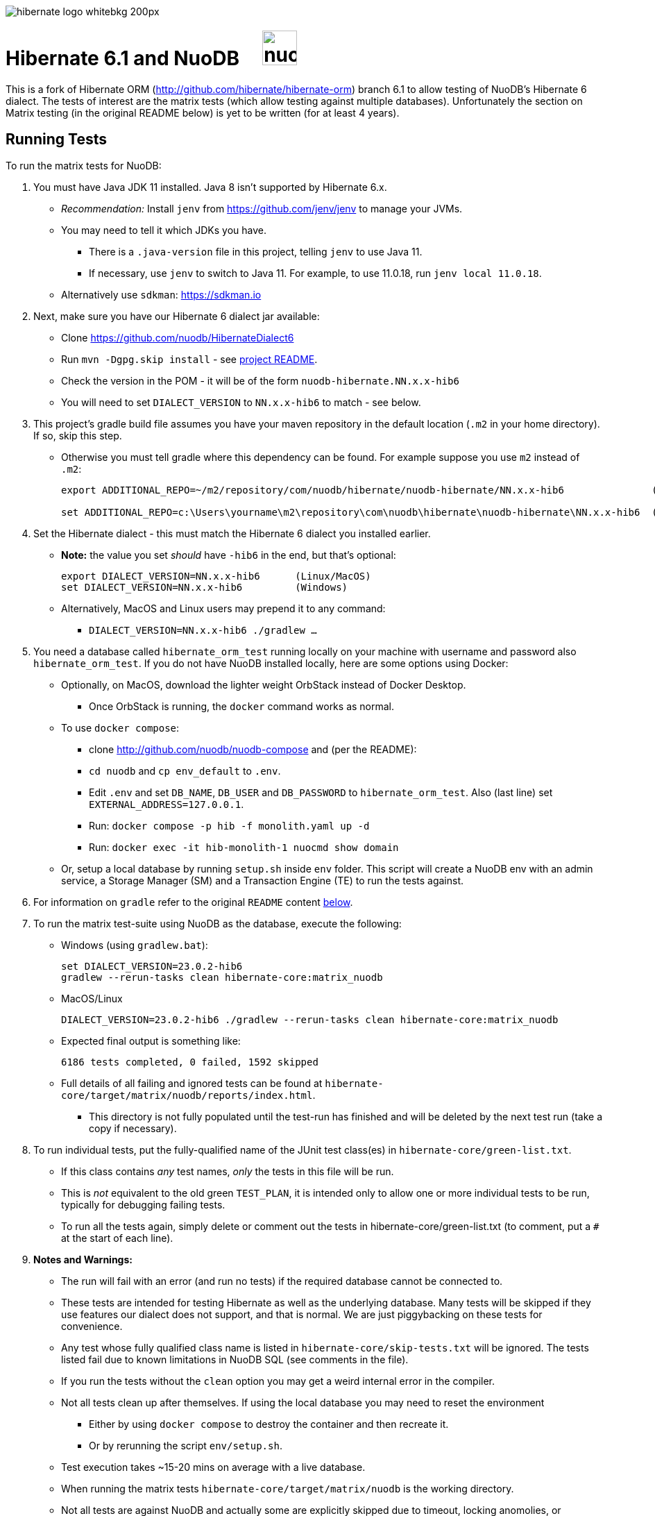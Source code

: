 image::https://static.jboss.org/hibernate/images/hibernate_logo_whitebkg_200px.png[]

# Hibernate 6.1 and NuoDB &nbsp; &nbsp; image:https://d33wubrfki0l68.cloudfront.net/571989f106f60bced5326825bd63918a55bdf0aa/dd52a/_/img/nuodb-bird-only-green.png[height=50]

This is a fork of Hibernate ORM (http://github.com/hibernate/hibernate-orm) branch 6.1 to allow testing of NuoDB's Hibernate 6 dialect.
The tests of interest are the matrix tests (which allow testing against multiple databases).
Unfortunately the section on Matrix testing (in the original README below) is yet to be written (for at least 4 years).

## Running Tests

To run the matrix tests for NuoDB:

. You must have Java JDK 11 installed.  Java 8 isn't supported by Hibernate 6.x.

* _Recommendation:_ Install `jenv` from https://github.com/jenv/jenv to manage your JVMs.
   * You may need to tell it which JDKs you have.
** There is a `.java-version` file in this project, telling `jenv` to use Java 11.
** If necessary, use `jenv` to switch to Java 11.
For example, to use 11.0.18, run `jenv local 11.0.18`.
* Alternatively use `sdkman`: https://sdkman.io

. Next, make sure you have our Hibernate 6 dialect jar available:

* Clone https://github.com/nuodb/HibernateDialect6
* Run `mvn -Dgpg.skip install` - see https://github.com/nuodb/HibernateDialect6#readme[project README].
* Check the version in the POM - it will be of the form `nuodb-hibernate.NN.x.x-hib6`
   * You will need to set `DIALECT_VERSION` to `NN.x.x-hib6` to match - see below.

. This project's gradle build file assumes you have your maven repository in
   the default location (`.m2` in your home directory). If so, skip this step.

* Otherwise you must tell gradle where this dependency can be found. For example
suppose you use `m2` instead of `.m2`:
+
```sh
export ADDITIONAL_REPO=~/m2/repository/com/nuodb/hibernate/nuodb-hibernate/NN.x.x-hib6               (Linux/MacOS)

set ADDITIONAL_REPO=c:\Users\yourname\m2\repository\com\nuodb\hibernate\nuodb-hibernate\NN.x.x-hib6  (Windows)
```

. Set the Hibernate dialect - this must match the Hibernate 6 dialect you installed earlier.

* **Note:** the value you set _should_ have `-hib6` in the end, but that's optional:
+
```bash
export DIALECT_VERSION=NN.x.x-hib6      (Linux/MacOS)
set DIALECT_VERSION=NN.x.x-hib6         (Windows)
```

* Alternatively, MacOS and Linux users may prepend it to any command:
** `DIALECT_VERSION=NN.x.x-hib6 ./gradlew ...`

. You need a database called `hibernate_orm_test` running locally on your machine with username and password also `hibernate_orm_test`.
If you do not have NuoDB installed locally, here are some options using Docker:

* Optionally, on MacOS, download the lighter weight OrbStack instead of Docker Desktop.
** Once OrbStack is running, the `docker` command works as normal.

* To use `docker compose`:
** clone http://github.com/nuodb/nuodb-compose and (per the README):
** `cd nuodb` and `cp env_default` to `.env`.
** Edit `.env` and set `DB_NAME`, `DB_USER` and `DB_PASSWORD` to `hibernate_orm_test`.
Also (last line) set `EXTERNAL_ADDRESS=127.0.0.1`.
** Run: `docker compose -p hib -f monolith.yaml up -d`
** Run: `docker exec -it hib-monolith-1 nuocmd show domain`

* Or, setup a local database by running `setup.sh` inside `env` folder.
   This script will create a NuoDB env with an admin service, a Storage Manager (SM) and a Transaction Engine (TE) to run the tests against.

. For information on `gradle` refer to the original `README` content <<gradle-primer,below>>.

. To run the matrix test-suite using NuoDB as the database, execute the following:

* Windows (using `gradlew.bat`):
+
```sh
set DIALECT_VERSION=23.0.2-hib6
gradlew --rerun-tasks clean hibernate-core:matrix_nuodb
```

* MacOS/Linux
+
```sh
DIALECT_VERSION=23.0.2-hib6 ./gradlew --rerun-tasks clean hibernate-core:matrix_nuodb
```

* Expected final output is something like:
+
```sh
6186 tests completed, 0 failed, 1592 skipped
```

* Full details of all failing and ignored tests can be found at `hibernate-core/target/matrix/nuodb/reports/index.html`.
** This directory is not fully populated until the test-run has finished and will be deleted by the next test run (take a copy if necessary).

. To run individual tests, put the fully-qualified name of the JUnit test class(es) in `hibernate-core/green-list.txt`.
* If this class contains _any_ test names, _only_ the tests in this file will be run.
* This is _not_ equivalent to the old green `TEST_PLAN`, it is intended only to allow one or more individual tests to be run, typically for debugging failing tests.
* To run all the tests again, simply delete or comment out the tests in hibernate-core/green-list.txt (to comment, put a `#` at the start of each line).


. **Notes and Warnings:**

   * The run will fail with an error (and run no tests) if the required database cannot be connected to.

   * These tests are intended for testing Hibernate as well as the underlying database.
      Many tests will be skipped if they use features our dialect does not support, and that is normal.
      We are just piggybacking on these tests for convenience.

   * Any test whose fully qualified class name is listed in `hibernate-core/skip-tests.txt` will be ignored.
     The tests listed fail due to known limitations in NuoDB SQL (see comments in the file).

   * If you run the tests without the `clean` option you may get a weird internal error in the compiler.

   * Not all tests clean up after themselves.
     If using the local database you may need to reset the environment
   ** Either by using `docker compose` to destroy the container and then recreate it.
   ** Or by rerunning the script `env/setup.sh`.

   * Test execution takes ~15-20 mins on average with a live database.

   * When running the matrix tests `hibernate-core/target/matrix/nuodb` is the working directory.

   * Not all tests are against NuoDB and actually some are explicitly skipped due to timeout, locking anomolies, or because they generate SQL syntax NuoDB does not yet support.
   Those tests have the special annotation `@SkipForDialect(value = NuoDBDialect.class)`.


. Run individual tests:

.. Using Gradle (does this actually work?).
+
Example commands:
+
```sh
./gradlew --rerun-tasks clean :hibernate-core:matrix_nuodb --tests org.hibernate.jpa.test.packaging.PackagedEntityManagerTest
./gradlew --rerun-tasks clean :hibernate-core:matrix_nuodb --tests *.PackagedEntityManagerTest
./gradlew --rerun-tasks clean :hibernate-core:matrix_nuodb --tests org.hibernate.jpa.test.packaging.*
```
..  Better to use an IDE - see <<using-an-ide,below>>.

.. Put the fully qualified class name(s) into a new file called `green-list.txt` in `hibernate-core` directory.  The framework will only run the tests in the classes listed.
* Copy `green-list.sample.text` to get started.
* Delete this file when you are done or it will only ever run these tests.

.. Individual tests, and any related files such as entity class definitions, can be copied directly into the `HibernateDialect6` project.
* There are some there already you can use as examples of what to do.

[#using-an-ide]
[start=11]
. Running Tests in an IDE
+
It is possible to run the tests in IntelliJ (but not currently Eclipse - it won't run the Hibernate metadata compiler which generates `_XXX` metadata classes for use with JPA criteria queries).
+
Open `hibernate-core` as a _maven_ project in IntelliJ in the usual way - a `pom.xml` has been added.
+
An IDE is most useful for running individual tests that have failed and debugging them.
+
When running tests with from the IDE, `hibernate-core` is the working directory and the tests automatically detect this and use `src/test/sources/hibernate-nuodb.properties` to configure Hibernate.

* Make sure this matches `databases/nuodb/resources/hibernate.properties`.
* Do _not_ modify `hibernate-core/src/test/resources/hibernate.properties` which is used by the matrix tests.


## Testing JAR from Sonatype

[start=12]
. Pull Jar from Sonatype

* Once our jar is put up at Sonatype, its URL is something like https://oss.sonatype.org/content/repositories/comnuodb-YYYY/com/nuodb/hibernate/nuodb-hibernate/NN.x.x-hib6/nuodb-hibernate-NN.x.x-hib6.jar.
** Note the build number - YYYY (a 4 digit number such as 1050). To use this dependency run as follows:
+
```sh
SONATYPE_VERSION=YYYY gradle clean ...   (Linux)

set SONATYPE_VERSION=YYYY               (Windows)
gradle clean ...
```

## Configure the Database

Modify properties in `databases/nuodb/resources/hibernate.properties`.

* If using an IDE, modify `hibernate-core/src/test/resources/hibernate-nuodb.properties` to match;

* _DO NOT_ change the database name or credentials as they are used by our build system.

## Upgrade Hibernate Dialect

If the Hibernate dialect has a new version number:

* Simply update the environment variable: `SET DIALECT_VERSION=NN.x.x`

The JAR version is required in several places and will pick up the version from the environment variable (therefore no other changes are necessary).

For the record, our Hibernate jar is referred to in:

    * `build.gradle`
    ** Validates `DIALECT_VERSION` is set and adds `-hib6` on the end if necessary.
    ** Sets global variable `ext.nuodbHibernateJarVersion` to the version it has found.

    * `nuodb/databases/matrix.gradle`
    ** Contains a "smart" class `NuodbHibernateVersion` which uses `DIALECT_VERSION` and checks the JAR exists.
       If you have just built and installed a new version of the JAR, it should find it - provided `DIALECT_VERSION` is set accordingly.

    * `databases/nuodb/matrix.gradle`
    ** References `${nuodbHibernateJarVersion}`.

    * `hibernate-core/hibernate-core.gradle`
    ** Also references `${nuodbHibernateJarVersion}`.

## Upgrade NuoDB JDBC Driver

This must be changed manually in several places.
For example to set the version to `24.1.1`:

. `databases/nuodb/matrix.gradle`: `classpath 'com.nuodb.jdbc:nuodb-jdbc:24.1.1'`
. `databases/nuodb/matrix.gradle`: `jdbcDependency "com.nuodb.jdbc:nuodb-jdbc:24.1.1"`
. `hibernate-core/hibernate-core.gradle`: `testImplementation    'com.nuodb.jdbc:nuodb-jdbc:24.1.1'`
. `hibernate-core/pom.xml`: `<nuodb-jar.version>24.1.1</nuodb-jar.version>`
. `settings.gradle`: `alias( "nuodb" ).to( "com.nuodb.jdbc", "nuodb-jdbc" ).version( "24.1.1" )`

To check the current version, run:

```sh
    grep -R nuodb-jdbc * | grep -v target | grep -v caches
```

## Changes Made to Project

To use NuoDB

. Updated this `README.adoc`.

. Added `databases/nuodb` to define dependencies and configuration required to use NuoDB.
  * Added `jdbcDependency "com.nuodb.jdbc:nuodb-jdbc:<version>"` (normally the only thing in this file).
  * Extensive modifications to `databases/nuodb/matrix.gradle` to check that our JARs are on the class path and the database is available for testing.

. Modified `gradle/java-module.gradle` to add `testRuntimeOnly dbLibs.nuodb` with all the other databases listed.

. Modified .gitignore to ignore .factorypath (another Eclipse file).

. Modified build.gradle:
  * To look in the local maven repository (`.m2` in your home directory) for our dialect.
  * To check that environment variable `DIALECT_VERSION` is correctly set, add -hib6 to the end if necessary and save it to `ext.nuodbHibernateJarVersion` for use in other Gradle scripts.

. Modified `hibernate-core/hibernate-core.gradle`:
  * To output the NuoDB dialect it is expecting to use.
  * To also look in the local maven repository for our dialect.
  * To add the NuoDB dialect and NuoDB JDBC jars to dependencies section:

. Added some classes to `hibernate-core/src/test/java/org/hibernate/testing/junit4` to override the defaults in `hibernate-testing`.
  * Modified `BaseUnitTestCase` (the base class for most JUnit tests) and `CustomRunner` (a subclass of `BaseUnitTestCase`) to support ignoring classes listed in `hibernate-core/skip-tests.txt`.
  Avoids having to add `SkipForDialect` to about 200 test classes.

. Added a `pom.xml` to `hibernate-core`.
  * The gradle project is too complex to be loaded by an IDE (tried Eclipse and IntelliJ).
  Besides we are only using tests in `hibernate-core`.
  * Instead, `hibernate-core` can be loaded as a stand-alone project into IntelliJ
  ** Eclipse currently fails due to the use of the JPA meta-data generation plugin - which generates the `XXX_` meta-data classes for each entity `XXX`.

. Test framework modifications:
+
The test framework used by `hibernate-core` can be found in `hibernate-test`. The `hibernate-test` JAR is included in the POM but the matrix tests compiles and uses the classes in  `hibernate-test` directly.
So changes have been made completely internally to `hibernate-core` _only_.
+
Changes are:
+
.. Support the skipping of tests listed in `hibernate-core/skip-tests.txt`.
Tests known to fail due to NuoDB SQL limitations are listed in this file rather than adding `@SkipForDialect`.
When a SQL limitation is removed, the affected tests can be removed from the file.
.. Also added support for `hibernate-core/green-list.txt` to only run specific test(s) for debugging.
.. Suppress misleading stacktraces during test setup and cleanup such as:
* Dropping tables that don't exist
* Failing to create tables that already exist (truncating them instead)
* Dropping PK constraints on tables that no longer exist.
.. Handle exceptions due to known NuoDB SQL limitations, adding them to `extra-tests.txt` so they can be copied into `skip-tests.txt` and ignored in future.

. Specific changes:
+
* Modified/added the following files:
** `hibernate-core/src/main/java/org/hibernate/internal/ExceptionConverterImpl.java`
*** Allow QuietExceptions (see below) to pass through and add SQL to exceptions when available.
** `hibernate-core/src/main/java/org/hibernate/tool/schema/internal/exec/GenerationTargetToDatabase.java`
*** This class sends SQL to the database. Modified to use NuoDBSqlRunner (see below).
** `hibernate-core/src/main/java/org/hibernate/tool/schema/internal/exec/NuoDBSqlRunner.java`
*** Runs SQL for `GenerationTargetToDatabase` but attempts to work around and/or suppress irrelevant exceptions.
`
* Overrode the following files by putting copies in `src/test`:
** `hibernate-core/src/test/java/org/hibernate/internal/SessionFactoryImpl.java`
*** Optionally print the Hibernate configuration properties used to initialize the SessionFactory
** `hibernate-core/src/test/java/org/hibernate/testing/junit4/BaseUnitTestCase.java`
*** Reduce `DEFAULT_GLOBAL_TIMEOUT_MINS` to 5 mins from 30.
** `hibernate-core/src/test/java/org/hibernate/testing/junit4/CustomRunner.java`
*** Add support for skipping tests listed in `skip-tests.txt`.
** `hibernate-core/src/test/java/org/hibernate/tool/schema/internal/SchemaDropperImpl.java`
*** Suppress unnecessary (and potentially misleading) stack traces when schemas are dropped during tests.
** `hibernate-core/src/test/java/org/hibernate/testing/transaction/TransactionUtil.java`
*** Added timeout for NuoDB
** `hibernate-core/src/test/java/org/hibernate/testing/cleaner/DatabaseCleanerContext.java`
*** Add `NuoDBDatabaseCleaner` to list of cleaners.
** `hibernate-core/src/test/java/org/hibernate/testing/cleaner/JdbcConnectionContext.java`
*** Switch to using hibernate-core/src/test/resources/hibernate-nuodb.properties when _not_ running matrix tests.

* Added new files:
** `hibernate-core/src/test/java/org/hibernate/testing/cleaner/NuoDBDatabaseCleaner.java`
*** Removes all schemas, in preparation for a new test.
** `hibernate-core/src/test/java/org/hibernate/testing/support/TestUtils.java`
*** Assorted utilities such as exception logging, determining which test class caused an exception by hunting up the exception stack trace and, most useful, detecting ignorable exceptions (such as known SQL limitations) and throwing `QuietExceptions` instead (which suppress any stack trace, just generating the exception method).
** `hibernate-core/src/test/java/org/hibernate/testing/support/SkipTests.java`
*** Implements skip-tests and green-list.


   the JUnit `CustomRunner` and several related classes to support the skip-test.txt file.

See https://github.com/nuodb/hibernate-orm-new/commit/308fac3c73f6a53419d22d9dbad582ce47dc369c#diff-2895a46fe357ce8c805dd26452184cfce66241c4fdf5e9f0404106a56ed56ed8[Github Commit].

---
---

# Original README

Hibernate ORM is a library providing Object/Relational Mapping (ORM) support
to applications, libraries, and frameworks.

It also provides an implementation of the JPA specification, which is the standard Java specification for ORM.

This is the repository of its source code; see https://hibernate.org/orm/[Hibernate.org] for additional information.

image:https://ci.hibernate.org/job/hibernate-orm-pipeline/job/6.1/badge/icon[Build Status,link=https://ci.hibernate.org/job/hibernate-orm-pipeline/job/6.1/]

== Continuous Integration

Hibernate uses both https://jenkins-ci.org[Jenkins] and https://github.com/features/actions[GitHub Actions]
for its CI needs. See

* https://ci.hibernate.org/view/ORM/[Jenkins Jobs]
* https://github.com/hibernate/hibernate-orm/actions[GitHub Actions Jobs]

== Building from sources

The build requires at least Java 11 JDK.

Hibernate uses https://gradle.org[Gradle] as its build tool. See the _Gradle Primer_ section below if you are new to
Gradle.

Contributors should read the link:CONTRIBUTING.md[Contributing Guide].

See the guides for setting up https://hibernate.org/community/contribute/intellij-idea/[IntelliJ] or
https://hibernate.org/community/contribute/eclipse-ide/[Eclipse] as your development environment.

[#gradle-primer]
== Gradle Primer

The Gradle build tool has amazing documentation.  2 in particular that are indispensable:

* https://docs.gradle.org/current/userguide/userguide_single.html[Gradle User Guide] is a typical user guide in that
it follows a topical approach to describing all of the capabilities of Gradle.
* https://docs.gradle.org/current/dsl/index.html[Gradle DSL Guide] is unique and excellent in quickly
getting up to speed on certain aspects of Gradle.

We will cover the basics developers and contributors new to Gradle need to know to get productive quickly.

NOTE: The project defines a https://docs.gradle.org/current/userguide/gradle_wrapper.html[Gradle Wrapper].
The rest of the section will assume execution through the wrapper.

=== Executing Tasks

Gradle uses the concept of build tasks (equivalent to Ant targets or Maven phases/goals). You can get a list of
available tasks via 

----
gradle tasks
----

To execute a task across all modules, simply perform that task from the root directory. Gradle will visit each
sub-project and execute that task if the sub-project defines it. To execute a task in a specific module you can
either:

. `cd` into that module directory and execute the task
. name the "task path". For example, to run the tests for the _hibernate-core_ module from the root directory
you could say `gradle hibernate-core:test`

=== Common tasks

The common tasks you might use in building Hibernate include:

* _build_ - Assembles (jars) and tests this project
* _compile_ - Performs all compilation tasks including staging resources from both main and test
* _jar_ - Generates a jar archive with all the compiled classes
* _test_ - Runs the tests
* _publishToMavenLocal_ - Installs the project jar to your local maven cache (aka ~/.m2/repository). Note that Gradle
never uses this, but it can be useful for testing your build with other local Maven-based builds.
* _clean_ - Cleans the build directory

== Testing and databases

Testing against a specific database can be achieved in 2 different ways:

=== Using the "Matrix Testing Plugin" for Gradle.

Coming later…

=== Using "profiles"

The Hibernate build defines several database testing "profiles" in `databases.gradle`. These
profiles can be activated by name using the `db` build property which can be passed either as
a JVM system prop (`-D`) or as a Gradle project property (`-P`). Examples below use the Gradle
project property approach.

----
gradle clean build -Pdb=pgsql
----

To run a test from your IDE, you need to ensure the property expansions happen.
Use the following command:

----
gradle clean compile -Pdb=pgsql
----

__NOTE: If you are running tests against a JDBC driver that is not available via Maven central be sure to
add these drivers to your local Maven repo cache (~/.m2/repository) or (better) add it to a personal Maven repo server__

=== Running database-specific tests from the IDE using "profiles"

You can run any test on any particular database that is configured in a `databases.gradle` profile.

All you have to do is run the following command:

----
./gradlew setDataBase -Pdb=pgsql
----

or you can use the shortcut version: 

----
./gradlew sDB -Pdb=pgsql
----

You can do this from the module which you are interested in testing or from the `hibernate-orm` root folder.

Afterward, just pick any test from the IDE and run it as usual. Hibernate will pick the database configuration from the `hibernate.properties`
file that was set up by the `setDataBase` Gradle task.

=== Starting test databases locally as docker containers

You don't have to install all databases locally to be able to test against them in case you have docker available.
The script `docker_db.sh` allows you to start a pre-configured database which can be used for testing.

All you have to do is run the following command:

----
./docker_db.sh postgresql
----

omitting the argument will print a list of possible options.

When the database is properly started, you can run tests with special profiles that are suffixed with `_ci`
e.g. `pgsql_ci` for PostgreSQL. By using the system property `dbHost` you can configure the IP address of your docker host.

The command for running tests could look like the following:

----
./gradlew test -Pdb=pgsql_ci "-DdbHost=192.168.99.100"
----

The following table illustrates a list of commands for various databases that can be tested locally.

|===
|Database |`docker_db.sh` |Gradle command

|H2
|-
|`./gradlew test -Pdb=h2`

|HSQLDB
|-
|`./gradlew test -Pdb=hsqldb`

|Apache Derby
|-
|`./gradlew test -Pdb=derby`

|MySQL 5.7
|`./docker_db.sh mysql`
|`./gradlew test -Pdb=mysql_ci`

|MySQL 8.0
|`./docker_db.sh mysql_8_0`
|`./gradlew test -Pdb=mysql_ci`

|MariaDB
|`./docker_db.sh mariadb`
|`./gradlew test -Pdb=mariadb_ci`

|PostgreSQL 9.5
|`./docker_db.sh postgresql`
|`./gradlew test -Pdb=pgsql_ci`

|PostgreSQL 13
|`./docker_db.sh postgresql_13`
|`./gradlew test -Pdb=pgsql_ci`

|EnterpriseDB
|`./docker_db.sh edb`
|`./gradlew test -Pdb=edb_ci`

|Oracle XE
|`./docker_db.sh oracle`
|`./gradlew test -Pdb=oracle_ci`

|Oracle 11g
|`./docker_db.sh oracle_11`
|`./gradlew test -Pdb=oracle_ci`

|Oracle XE 18
|`./docker_db.sh oracle_18`
|`./gradlew test -Pdb=oracle_ci`

|Oracle XE 21
|`./docker_db.sh oracle_21`
|`./gradlew test -Pdb=oracle_ci`

|Oracle EE
|`./docker_db.sh oracle_ee`
|`./gradlew test -Pdb=oracle_docker`

|DB2
|`./docker_db.sh db2`
|`./gradlew test -Pdb=db2_ci`

|SQL Server
|`./docker_db.sh mssql`
|`./gradlew test -Pdb=mssql_ci`

|Sybase ASE
|`./docker_db.sh sybase`
|`./gradlew test -Pdb=sybase_ci`

|SAP HANA
|`./docker_db.sh hana`
|`./gradlew test -Pdb=hana_ci`

|CockroachDB
|`./docker_db.sh cockroachdb`
|`./gradlew test -Pdb=cockroachdb`
|===
